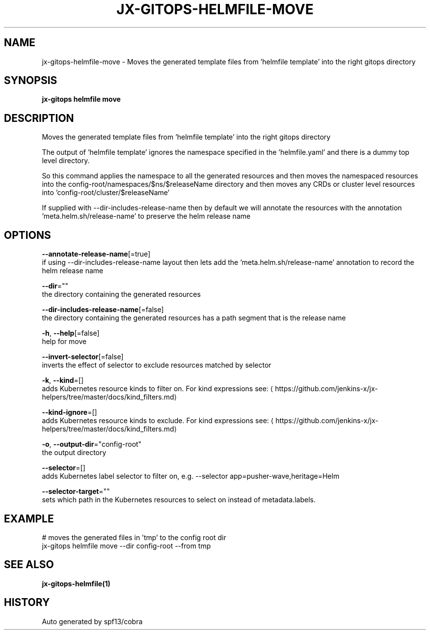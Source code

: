 .TH "JX-GITOPS\-HELMFILE\-MOVE" "1" "" "Auto generated by spf13/cobra" "" 
.nh
.ad l


.SH NAME
.PP
jx\-gitops\-helmfile\-move \- Moves the generated template files from 'helmfile template' into the right gitops directory


.SH SYNOPSIS
.PP
\fBjx\-gitops helmfile move\fP


.SH DESCRIPTION
.PP
Moves the generated template files from 'helmfile template' into the right gitops directory

.PP
The output of 'helmfile template' ignores the namespace specified in the 'helmfile.yaml' and there is a dummy top level directory.

.PP
So this command applies the namespace to all the generated resources and then moves the namespaced resources into the config\-root/namespaces/$ns/$releaseName directory and then moves any CRDs or cluster level resources into 'config\-root/cluster/$releaseName'

.PP
If supplied with \-\-dir\-includes\-release\-name then by default we will annotate the resources with the annotation 'meta.helm.sh/release\-name' to preserve the helm release name


.SH OPTIONS
.PP
\fB\-\-annotate\-release\-name\fP[=true]
    if using \-\-dir\-includes\-release\-name layout then lets add the 'meta.helm.sh/release\-name' annotation to record the helm release name

.PP
\fB\-\-dir\fP=""
    the directory containing the generated resources

.PP
\fB\-\-dir\-includes\-release\-name\fP[=false]
    the directory containing the generated resources has a path segment that is the release name

.PP
\fB\-h\fP, \fB\-\-help\fP[=false]
    help for move

.PP
\fB\-\-invert\-selector\fP[=false]
    inverts the effect of selector to exclude resources matched by selector

.PP
\fB\-k\fP, \fB\-\-kind\fP=[]
    adds Kubernetes resource kinds to filter on. For kind expressions see: 
\[la]https://github.com/jenkins-x/jx-helpers/tree/master/docs/kind_filters.md\[ra]

.PP
\fB\-\-kind\-ignore\fP=[]
    adds Kubernetes resource kinds to exclude. For kind expressions see: 
\[la]https://github.com/jenkins-x/jx-helpers/tree/master/docs/kind_filters.md\[ra]

.PP
\fB\-o\fP, \fB\-\-output\-dir\fP="config\-root"
    the output directory

.PP
\fB\-\-selector\fP=[]
    adds Kubernetes label selector to filter on, e.g. \-\-selector app=pusher\-wave,heritage=Helm

.PP
\fB\-\-selector\-target\fP=""
    sets which path in the Kubernetes resources to select on instead of metadata.labels.


.SH EXAMPLE
.PP
# moves the generated files in 'tmp' to the config root dir
  jx\-gitops helmfile move \-\-dir config\-root \-\-from tmp


.SH SEE ALSO
.PP
\fBjx\-gitops\-helmfile(1)\fP


.SH HISTORY
.PP
Auto generated by spf13/cobra
